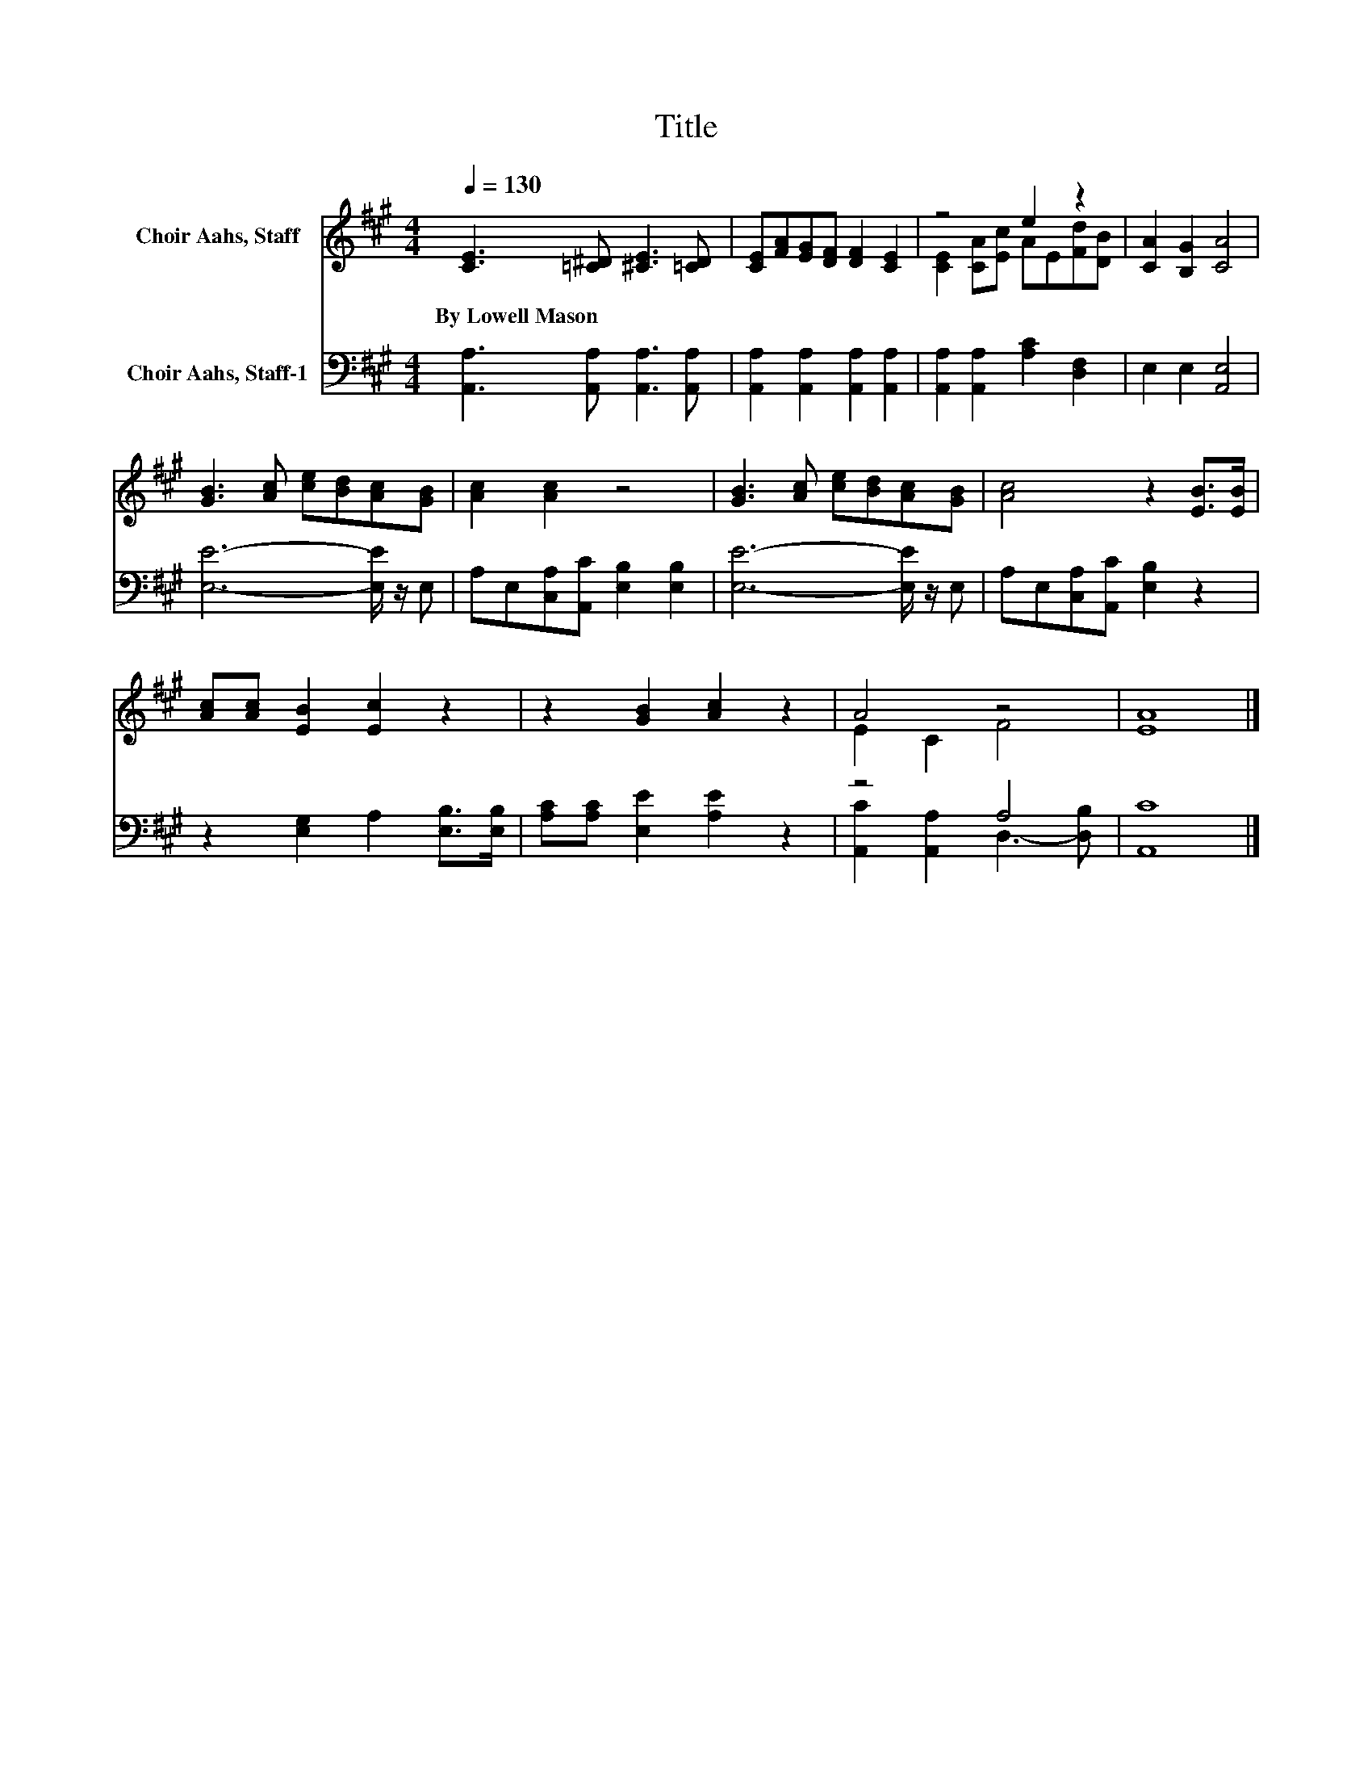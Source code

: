 X:1
T:Title
%%score ( 1 2 ) ( 3 4 )
L:1/8
Q:1/4=130
M:4/4
K:A
V:1 treble nm="Choir Aahs, Staff"
V:2 treble 
V:3 bass nm="Choir Aahs, Staff-1"
V:4 bass 
V:1
 [CE]3 [=C^D] [^CE]3 [=CD] | [CE][FA][EG][DF] [DF]2 [CE]2 | z4 e2 z2 | [CA]2 [B,G]2 [CA]4 | %4
w: By~Lowell~Mason * * *||||
 [GB]3 [Ac] [ce][Bd][Ac][GB] | [Ac]2 [Ac]2 z4 | [GB]3 [Ac] [ce][Bd][Ac][GB] | [Ac]4 z2 [EB]>[EB] | %8
w: ||||
 [Ac][Ac] [EB]2 [Ec]2 z2 | z2 [GB]2 [Ac]2 z2 | A4 z4 | [EA]8 |] %12
w: ||||
V:2
 x8 | x8 | [CE]2 [CA][Ec] AE[Fd][DB] | x8 | x8 | x8 | x8 | x8 | x8 | x8 | E2 C2 F4 | x8 |] %12
V:3
 [A,,A,]3 [A,,A,] [A,,A,]3 [A,,A,] | [A,,A,]2 [A,,A,]2 [A,,A,]2 [A,,A,]2 | %2
 [A,,A,]2 [A,,A,]2 [A,C]2 [D,F,]2 | E,2 E,2 [A,,E,]4 | [E,E]6- [E,E]/ z/ E, | %5
 A,E,[C,A,][A,,C] [E,B,]2 [E,B,]2 | [E,E]6- [E,E]/ z/ E, | A,E,[C,A,][A,,C] [E,B,]2 z2 | %8
 z2 [E,G,]2 A,2 [E,B,]>[E,B,] | [A,C][A,C] [E,E]2 [A,E]2 z2 | z4 A,4 | [A,,C]8 |] %12
V:4
 x8 | x8 | x8 | x8 | x8 | x8 | x8 | x8 | x8 | x8 | [A,,C]2 [A,,A,]2 D,3- [D,B,] | x8 |] %12

